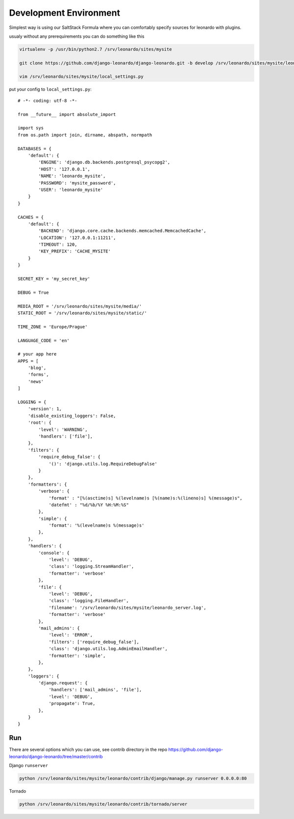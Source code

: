 
=======================
Development Environment
=======================

Simplest way is using our SaltStack Formula where you can comfortably specify sources for leonardo with plugins.

usualy without any prerequirements you can do something like this

.. code-block:: bash

    virtualenv -p /usr/bin/python2.7 /srv/leonardo/sites/mysite
    
    git clone https://github.com/django-leonardo/django-leonardo.git -b develop /srv/leonardo/sites/mysite/leonardo

    vim /srv/leonardo/sites/mysite/local_settings.py


put your config to ``local_settings.py``::

    # -*- coding: utf-8 -*-

    from __future__ import absolute_import

    import sys
    from os.path import join, dirname, abspath, normpath

    DATABASES = {
        'default': {
            'ENGINE': 'django.db.backends.postgresql_psycopg2',
            'HOST': '127.0.0.1',
            'NAME': 'leonardo_mysite',
            'PASSWORD': 'mysite_password',
            'USER': 'leonardo_mysite'
        }
    }

    CACHES = {
        'default': {
            'BACKEND': 'django.core.cache.backends.memcached.MemcachedCache',
            'LOCATION': '127.0.0.1:11211',
            'TIMEOUT': 120,
            'KEY_PREFIX': 'CACHE_MYSITE'
        }
    }

    SECRET_KEY = 'my_secret_key'

    DEBUG = True

    MEDIA_ROOT = '/srv/leonardo/sites/mysite/media/'
    STATIC_ROOT = '/srv/leonardo/sites/mysite/static/'

    TIME_ZONE = 'Europe/Prague'

    LANGUAGE_CODE = 'en'

    # your app here
    APPS = [
        'blog',
        'forms',
        'news'
    ]

    LOGGING = {
        'version': 1,
        'disable_existing_loggers': False,
        'root': {
            'level': 'WARNING',
            'handlers': ['file'],
        },
        'filters': {
            'require_debug_false': {
                '()': 'django.utils.log.RequireDebugFalse'
            }
        },
        'formatters': {
            'verbose': {
                'format' : "[%(asctime)s] %(levelname)s [%(name)s:%(lineno)s] %(message)s",
                'datefmt' : "%d/%b/%Y %H:%M:%S"
            },
            'simple': {
                'format': '%(levelname)s %(message)s'
            },
        },
        'handlers': {
            'console': {
                'level': 'DEBUG',
                'class': 'logging.StreamHandler',
                'formatter': 'verbose'
            },
            'file': {
                'level': 'DEBUG',
                'class': 'logging.FileHandler',
                'filename': '/srv/leonardo/sites/mysite/leonardo_server.log',
                'formatter': 'verbose'
            },
            'mail_admins': {
                'level': 'ERROR',
                'filters': ['require_debug_false'],
                'class': 'django.utils.log.AdminEmailHandler',
                'formatter': 'simple',
            },
        },
        'loggers': {
            'django.request': {
                'handlers': ['mail_admins', 'file'],
                'level': 'DEBUG',
                'propagate': True,
            },
        }
    }

Run
---

There are several options which you can use, see contrib directory in the repo https://github.com/django-leonardo/django-leonardo/tree/master/contrib

Django ``runserver``

.. code-block:: bash

    python /srv/leonardo/sites/mysite/leonardo/contrib/django/manage.py runserver 0.0.0.0:80
    
Tornado

.. code-block:: bash

    python /srv/leonardo/sites/mysite/leonardo/contrib/tornado/server

